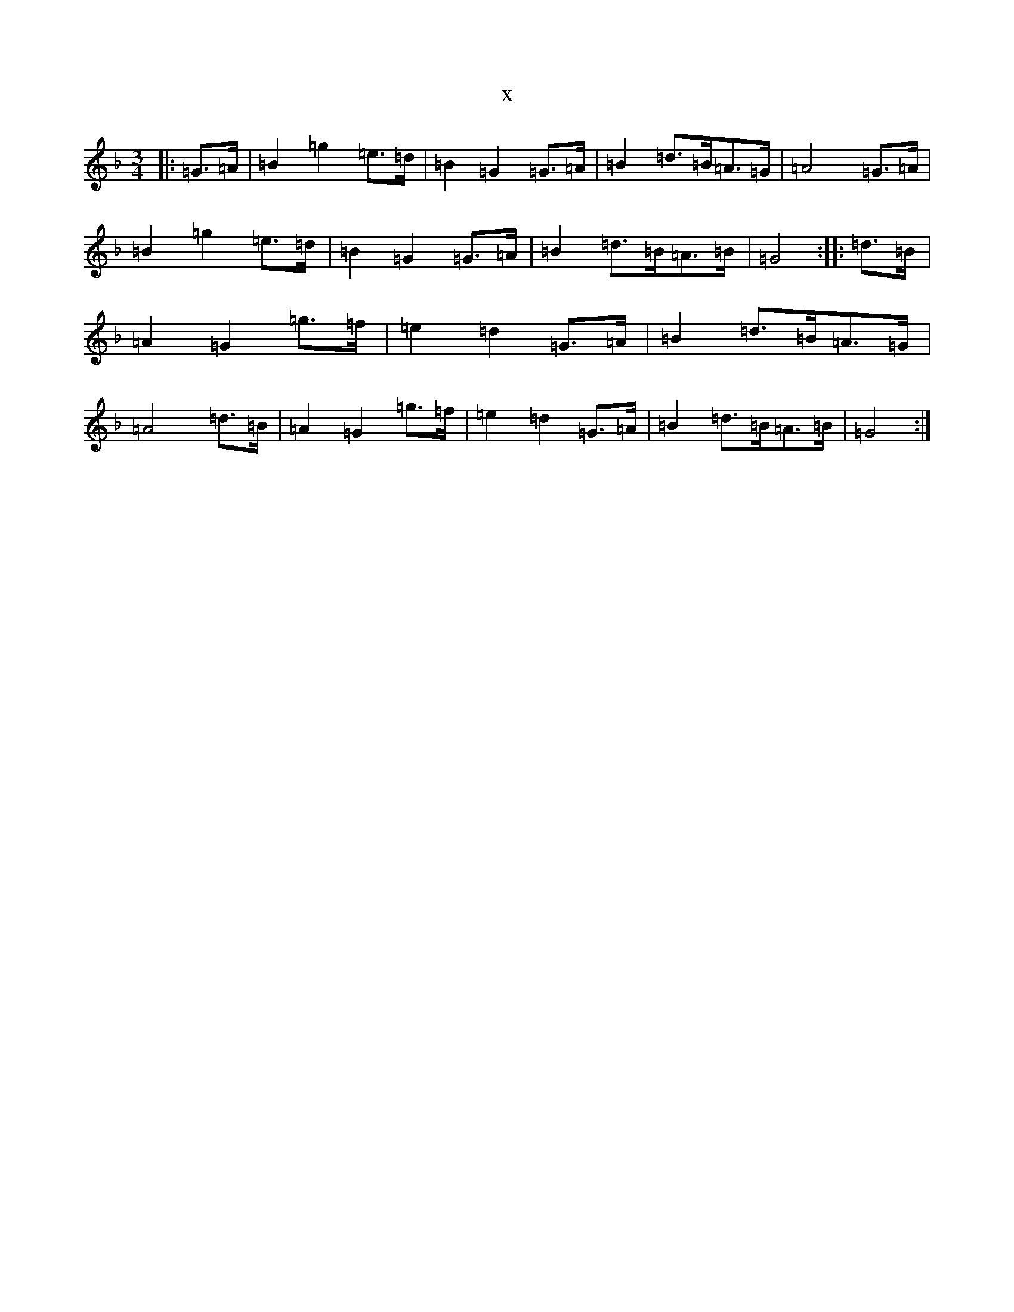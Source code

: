X:22356
T:x
L:1/8
M:3/4
K: C Mixolydian
|:=G3/2=A/2|=B2=g2=e3/2=d/2|=B2=G2=G3/2=A/2|=B2=d3/2=B/2=A3/2=G/2|=A4=G3/2=A/2|=B2=g2=e3/2=d/2|=B2=G2=G3/2=A/2|=B2=d3/2=B/2=A3/2=B/2|=G4:||:=d3/2=B/2|=A2=G2=g3/2=f/2|=e2=d2=G3/2=A/2|=B2=d3/2=B/2=A3/2=G/2|=A4=d3/2=B/2|=A2=G2=g3/2=f/2|=e2=d2=G3/2=A/2|=B2=d3/2=B/2=A3/2=B/2|=G4:|